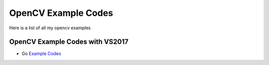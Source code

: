 ###################
OpenCV Example Codes
###################

Here is a list of all my opencv examples

-----------------
OpenCV Example Codes with VS2017
-----------------

* Go `Example Codes <https://github.com/FaruNuriSonmez/OpenCV-Examples/tree/master/VS-Examples>`_

